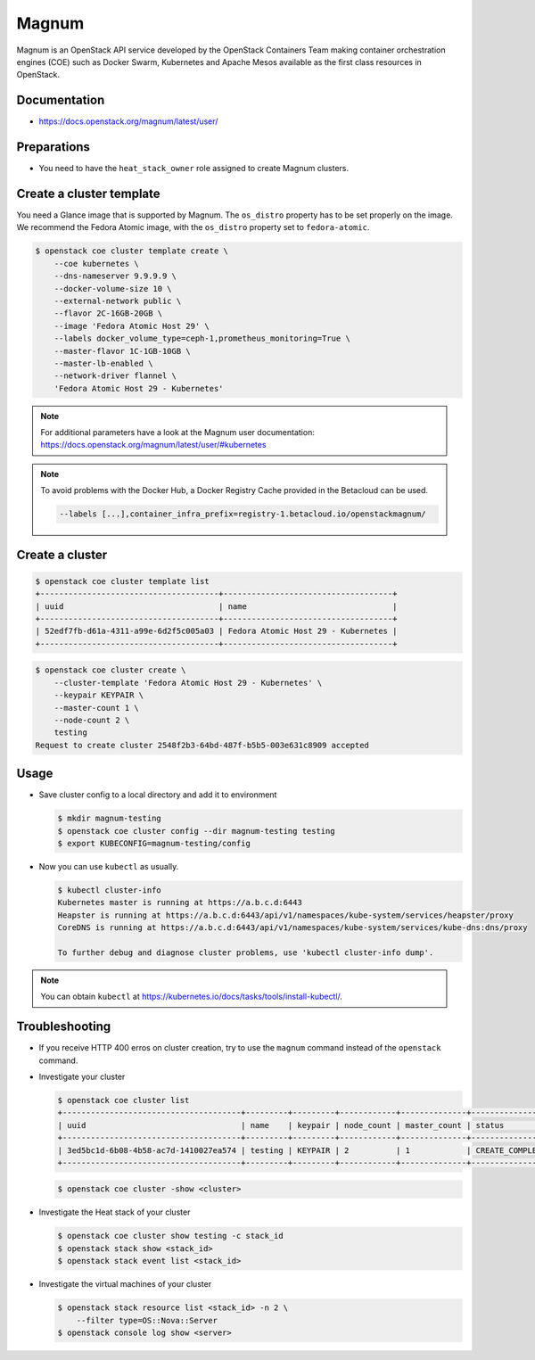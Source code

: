 ======
Magnum
======

Magnum is an OpenStack API service developed by the OpenStack Containers Team
making container orchestration engines (COE) such as Docker Swarm, Kubernetes
and Apache Mesos available as the first class resources in OpenStack.

Documentation
=============

* https://docs.openstack.org/magnum/latest/user/

Preparations
============

* You need to have the ``heat_stack_owner`` role assigned to create Magnum
  clusters.

Create a cluster template
=========================

You need a Glance image that is supported by Magnum. The ``os_distro``
property has to be set properly on the image. We recommend the Fedora Atomic
image, with the ``os_distro`` property set to ``fedora-atomic``.

.. code-block:: console

   $ openstack coe cluster template create \
       --coe kubernetes \
       --dns-nameserver 9.9.9.9 \
       --docker-volume-size 10 \
       --external-network public \
       --flavor 2C-16GB-20GB \
       --image 'Fedora Atomic Host 29' \
       --labels docker_volume_type=ceph-1,prometheus_monitoring=True \
       --master-flavor 1C-1GB-10GB \
       --master-lb-enabled \
       --network-driver flannel \
       'Fedora Atomic Host 29 - Kubernetes'

.. note::

   For additional parameters have a look at the Magnum user documentation:
   https://docs.openstack.org/magnum/latest/user/#kubernetes

.. note::

   To avoid problems with the Docker Hub, a Docker Registry Cache provided in the Betacloud can be used.

   .. code-block:: console

      --labels [...],container_infra_prefix=registry-1.betacloud.io/openstackmagnum/

Create a cluster
================

.. code-block:: console

   $ openstack coe cluster template list
   +--------------------------------------+------------------------------------+
   | uuid                                 | name                               |
   +--------------------------------------+------------------------------------+
   | 52edf7fb-d61a-4311-a99e-6d2f5c005a03 | Fedora Atomic Host 29 - Kubernetes |
   +--------------------------------------+------------------------------------+

.. code-block:: console

   $ openstack coe cluster create \
       --cluster-template 'Fedora Atomic Host 29 - Kubernetes' \
       --keypair KEYPAIR \
       --master-count 1 \
       --node-count 2 \
       testing
   Request to create cluster 2548f2b3-64bd-487f-b5b5-003e631c8909 accepted

Usage
=====

* Save cluster config to a local directory and add it to environment

  .. code-block:: console

     $ mkdir magnum-testing
     $ openstack coe cluster config --dir magnum-testing testing
     $ export KUBECONFIG=magnum-testing/config

* Now you can use ``kubectl`` as usually.

  .. code-block:: console

     $ kubectl cluster-info
     Kubernetes master is running at https://a.b.c.d:6443
     Heapster is running at https://a.b.c.d:6443/api/v1/namespaces/kube-system/services/heapster/proxy
     CoreDNS is running at https://a.b.c.d:6443/api/v1/namespaces/kube-system/services/kube-dns:dns/proxy

     To further debug and diagnose cluster problems, use 'kubectl cluster-info dump'.

.. note::

   You can obtain ``kubectl`` at https://kubernetes.io/docs/tasks/tools/install-kubectl/.

Troubleshooting
===============

* If you receive HTTP 400 erros on cluster creation, try to use the ``magnum``
  command instead of the ``openstack`` command.

* Investigate your cluster

  .. code-block:: console

     $ openstack coe cluster list
     +--------------------------------------+---------+---------+------------+--------------+-----------------+
     | uuid                                 | name    | keypair | node_count | master_count | status          |
     +--------------------------------------+---------+---------+------------+--------------+-----------------+
     | 3ed5bc1d-6b08-4b58-ac7d-1410027ea574 | testing | KEYPAIR | 2          | 1            | CREATE_COMPLETE |
     +--------------------------------------+---------+---------+------------+--------------+-----------------+

  .. code-block:: console

     $ openstack coe cluster -show <cluster>

* Investigate the Heat stack of your cluster

  .. code-block:: console

     $ openstack coe cluster show testing -c stack_id
     $ openstack stack show <stack_id>
     $ openstack stack event list <stack_id>

* Investigate the virtual machines of your cluster

  .. code-block:: console

     $ openstack stack resource list <stack_id> -n 2 \
         --filter type=OS::Nova::Server
     $ openstack console log show <server>
